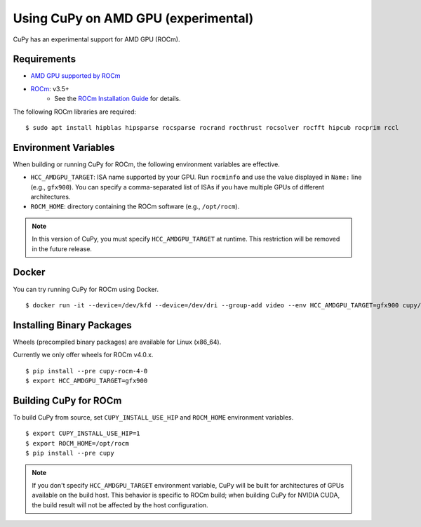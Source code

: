 Using CuPy on AMD GPU (experimental)
====================================

CuPy has an experimental support for AMD GPU (ROCm).

Requirements
------------

* `AMD GPU supported by ROCm <https://github.com/RadeonOpenCompute/ROCm#Hardware-and-Software-Support>`_

* `ROCm <https://rocmdocs.amd.com/en/latest/index.html>`_: v3.5+
    * See the `ROCm Installation Guide <https://rocmdocs.amd.com/en/latest/Installation_Guide/Installation-Guide.html>`_ for details.

The following ROCm libraries are required:

::

  $ sudo apt install hipblas hipsparse rocsparse rocrand rocthrust rocsolver rocfft hipcub rocprim rccl

Environment Variables
---------------------

When building or running CuPy for ROCm, the following environment variables are effective.

* ``HCC_AMDGPU_TARGET``: ISA name supported by your GPU.
  Run ``rocminfo`` and use the value displayed in ``Name:`` line (e.g., ``gfx900``).
  You can specify a comma-separated list of ISAs if you have multiple GPUs of different architectures.

* ``ROCM_HOME``: directory containing the ROCm software (e.g., ``/opt/rocm``).

.. note::

  In this version of CuPy, you must specify ``HCC_AMDGPU_TARGET`` at runtime.
  This restriction will be removed in the future release.

Docker
------

You can try running CuPy for ROCm using Docker.

::

  $ docker run -it --device=/dev/kfd --device=/dev/dri --group-add video --env HCC_AMDGPU_TARGET=gfx900 cupy/cupy-rocm

.. _install_hip:

Installing Binary Packages
--------------------------

Wheels (precompiled binary packages) are available for Linux (x86_64).

Currently we only offer wheels for ROCm v4.0.x.

::

  $ pip install --pre cupy-rocm-4-0
  $ export HCC_AMDGPU_TARGET=gfx900

Building CuPy for ROCm
-----------------------

To build CuPy from source, set ``CUPY_INSTALL_USE_HIP`` and ``ROCM_HOME`` environment variables.

::

  $ export CUPY_INSTALL_USE_HIP=1
  $ export ROCM_HOME=/opt/rocm
  $ pip install --pre cupy

.. note::

  If you don't specify ``HCC_AMDGPU_TARGET`` environment variable, CuPy will be built for architectures of GPUs available on the build host.
  This behavior is specific to ROCm build; when building CuPy for NVIDIA CUDA, the build result will not be affected by the host configuration.
